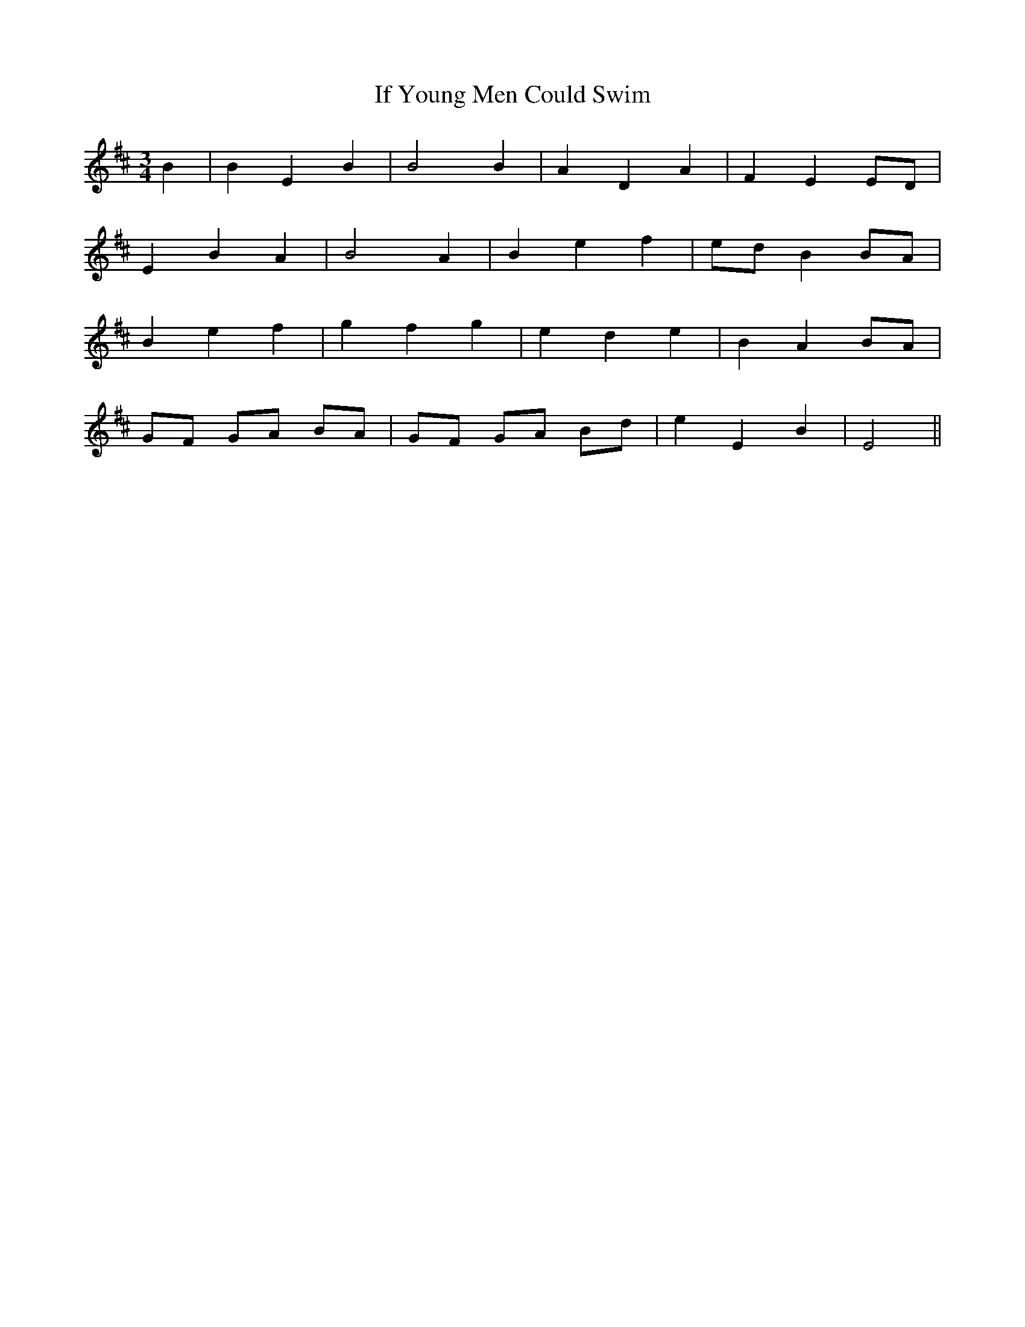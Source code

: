 X: 18810
T: If Young Men Could Swim
R: waltz
M: 3/4
K: Edorian
B2|B2 E2 B2|B4 B2|A2 D2 A2|F2 E2 ED|
E2 B2 A2|B4 A2|B2 e2 f2|ed B2 BA|
B2 e2 f2|g2 f2 g2|e2 d2 e2|B2 A2 BA|
GF GA BA|GF GA Bd|e2 E2 B2|E4||

